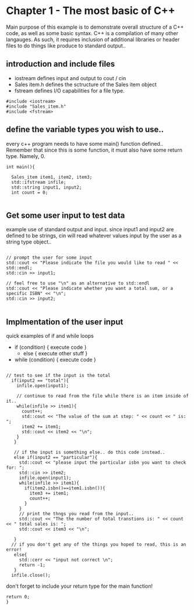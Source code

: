 * Chapter 1 - The most basic of C++
Main purpose of this example is to demonstrate overall structure of a
C++ code, as well as some basic syntax. C++ is a compilation of many
other langauges. As such, it requires inclusion of additional
libraries or header files to do things like produce to standard
output..
** introduction and include files
- iostream defines input and output to cout / cin
- Sales item.h defines the sctructure of the Sales item object
- fstream defines I/O capabilities for a file type.
#+BEGIN_SRC C++
  #include <iostream>
  #include "Sales_item.h"
  #include <fstream>
#+END_SRC

** define the variable types you wish to use..
every c++ program needs to have some main() function
defined.. Remember that since this is some function, it must also have
some return type. Namely, 0.
#+BEGIN_SRC C++
    int main(){

      Sales_item item1, item2, item3;
      std::ifstream infile;
      std::string input1, input2;
      int count = 0;

#+END_SRC

** Get some user input to test data
example use of standard output and input. since input1 and input2 are
defined to be strings, cin will read whatever values input by the user
as a string type object..
#+BEGIN_SRC C++

      // prompt the user for some input
      std::cout << "Please indicate the file you would like to read " << std::endl;
      std::cin >> input1;

      // feel free to use "\n" as an alternative to std::endl
      std::cout << "Please indicate whether you want a total sum, or a specific ISBN" << "\n";
      std::cin >> input2;

#+END_SRC

** Implmentation of the user input
quick examples of if and while loops
- if (condition) { execute code }
  - else { execute other stuff }
- while (condition) { execute code }
#+BEGIN_SRC C++

// test to see if the input is the total
  if(input2 == "total"){
    infile.open(input1);

    // continue to read from the file while there is an item inside of it..
    while(infile >> item1){
      count++;
      std::cout << "The value of the sum at step: " << count << " is: ";
      item2 += item1;
      std::cout << item2 << "\n";
    }
   }

   // if the input is something else.. do this code instead..
   else if(input2 == "particular"){
     std::cout << "please input the particular isbn you want to check for: ";
     std::cin >> item2;
     infile.open(input1);
     while(infile >> item1){
       if(item2.isbn()==item1.isbn()){
         item3 += item1;
         count++;
       }
     }
     // print the thngs you read from the input..
     std::cout << "The the number of total transtions is: " << count << " total sales is: ";
     std::cout << item3 << "\n";
  
   }
  // if you don't get any of the things you hoped to read, this is an error!
   else{
     std::cerr << "input not correct \n";
     return -1;
   }
  infile.close();
#+END_SRC
don't forget to include your return type for the main function!
#+BEGIN_SRC C++
  return 0;
  }
#+END_SRC

